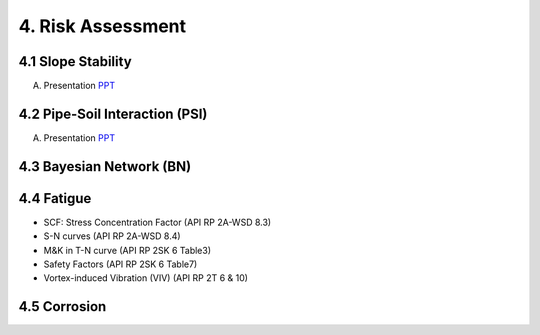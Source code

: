 4. Risk Assessment
=================


4.1 Slope Stability
--------------------


A. Presentation `PPT <https://bp365-my.sharepoint.com/:p:/g/personal/jung_sohn_bp_com/EXRxa38JnctLknDsaKZmIZ0Blu0Xc-ZPejM3IwRzMUWD1w?e=wBqnUa>`_

4.2 Pipe-Soil Interaction (PSI)
---------------------------------

A. Presentation `PPT <https://bp365-my.sharepoint.com/:p:/r/personal/jung_sohn_bp_com/Documents/bp_Areas/_GeoSohn/4.2-Pipe_Soil_Interection(31Dec23).pptx?d=wf83c0eb695d04b3a8de51c7950841174&csf=1&web=1&e=1dpIAw>`_



4.3 Bayesian Network (BN)
---------------------------

4.4 Fatigue
----------------

- SCF: Stress Concentration Factor (API RP 2A-WSD 8.3)
- S-N curves (API RP 2A-WSD 8.4)
- M&K in T-N curve (API RP 2SK 6 Table3)
- Safety Factors (API RP 2SK 6 Table7)
- Vortex-induced Vibration (VIV) (API RP 2T 6 & 10)

4.5 Corrosion
----------------
